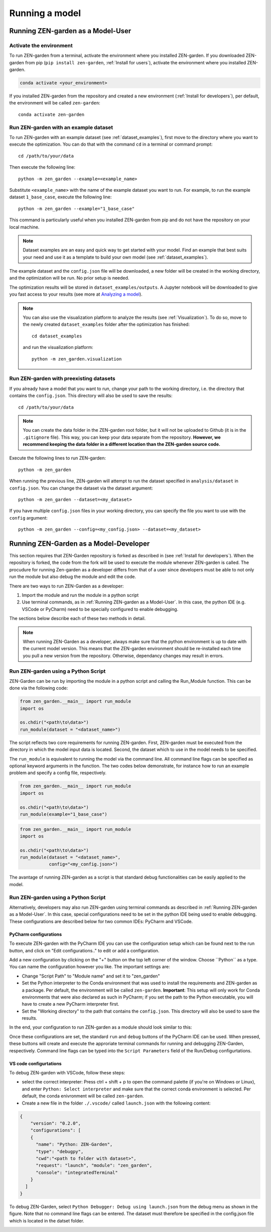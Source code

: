 .. _Running a model:

###############
Running a model
###############

.. _Running ZEN-garden as a Model-User:

Running ZEN-garden as a Model-User
==================================

Activate the environment
------------------------

To run ZEN-garden from a terminal, activate the environment where you installed ZEN-garden. If you downloaded ZEN-garden from pip (``pip install zen-garden``, :ref:`Install for users`), activate the environment where you installed ZEN-garden.

.. code-block::

    conda activate <your_environment>

If you installed ZEN-garden from the repository and created a new environment (:ref:`Install for developers`), per default, the environment will be called ``zen-garden``::

  conda activate zen-garden

.. _Run example:

Run ZEN-garden with an example dataset
--------------------------------------

To run ZEN-garden with an example dataset (see :ref:`dataset_examples`), first move to the directory where you want to execute the optimization. You can do that with the command ``cd`` in a terminal or command prompt::

    cd /path/to/your/data

Then execute the following line::

  python -m zen_garden --example=<example_name>

Substitute ``<example_name>`` with the name of the example dataset you want to run. For example, to run the example dataset ``1_base_case``, execute the following line::

  python -m zen_garden --example="1_base_case"

This command is particularly useful when you installed ZEN-garden from pip and do not have the repository on your local machine.

.. note::
    Dataset examples are an easy and quick way to get started with your model.
    Find an example that best suits your need and use it as a template to build your own model (see :ref:`dataset_examples`).

The example dataset and the ``config.json`` file will be downloaded, a new folder will be created in the working directory, and the optimization will be run. No prior setup is needed.

The optimization results will be stored in ``dataset_examples/outputs``. A Jupyter notebook will be downloaded to give you fast access to your results (see more at `Analyzing a model <analyzing_models.rst>`_).

.. note::

    You can also use the visualization platform to analyze the results (see :ref:`Visualization`). To do so, move to the newly created ``dataset_examples`` folder after the optimization has finished::

        cd dataset_examples

    and run the visualization platform::

        python -m zen_garden.visualization

.. _Run ZEN-garden with preexisting datasets:

Run ZEN-garden with preexisting datasets
----------------------------------------

If you already have a model that you want to run, change your path to the working directory, i.e. the directory that contains the ``config.json``. This directory will also be used to save the results::

  cd /path/to/your/data

.. note::
    You can create the data folder in the ZEN-garden root folder, but it will not be uploaded to Github (it is in the ``.gitignore`` file).
    This way, you can keep your data separate from the repository. **However, we recommend keeping the data folder in a different location than the ZEN-garden source code.**

Execute the following lines to run ZEN-garden::

  python -m zen_garden

When running the previous line, ZEN-garden will attempt to run the dataset specified in ``analysis/dataset`` in ``config.json``. You can change the dataset via the dataset argument::

  python -m zen_garden --dataset=<my_dataset>

If you have multiple ``config.json`` files in your working directory, you can specify the file you want to use with the ``config`` argument::

  python -m zen_garden --config=<my_config.json> --dataset=<my_dataset>


Running ZEN-Garden as a Model-Developer
=======================================

This section requires that ZEN-Garden repository is forked as described in (see :ref:`Install for developers`). When the repository is forked, the code from the fork will be used to execute the module whenever ZEN-garden is called. The procudure for running Zen-garden as a developer differs from that of a user since developers must be able to not only run the module but also debug the module and edit the code.

There are two ways to run ZEN-Garden as a developer: 

1. Import the module and run the module in a python script
2. Use terminal commands, as in :ref:`Running ZEN-garden as a Model-User`. In this case, the python IDE (e.g. VSCode or PyCharm) need to be specially configured to enable debugging.  
  
  
The sections below describe each of these two methods in detail. 

.. note::
    When running ZEN-Garden as a developer, always make sure that the python environment is up to date with the current model version. This means that the ZEN-garden environment should be re-installed each time you pull a new version from the repository. Otherwise, dependancy changes may result in errors.

Run ZEN-garden using a Python Script
------------------------------------

ZEN-Garden can be run by importing the module in a python script and calling the Run_Module function. This can be done via the following code:

.. code-block:: python

  from zen_garden.__main__ import run_module
  import os

  os.chdir("<path\to\data>")
  run_module(dataset = "<dataset_name>")


The script reflects two core requirements for running ZEN-garden. First, ZEN-garden must be executed from the directory in which the model input data is located. Second, the dataset which to use in the model needs to be specified. 

The ``run_module`` is equivalent to running the model via the command line. All command line flags can be specified as optional keyword arguments in the function. The two codes below demonstrate, for instance how to run an example problem and specify a config file, respectively.

.. code-block:: python

  from zen_garden.__main__ import run_module
  import os

  os.chdir("<path\to\data>")
  run_module(example="1_base_case")

.. code-block:: python

  from zen_garden.__main__ import run_module
  import os

  os.chdir("<path\to\data>")
  run_module(dataset = "<dataset_name>", 
             config="<my_config.json>")



The avantage of running ZEN-garden as a script is that standard debug functionalities can be easily applied to the model.


Run ZEN-garden using a Python Script
------------------------------------

Alternatively, developers may also run ZEN-garden using terminal commands as described in :ref:`Running ZEN-garden as a Model-User`. In this case, special configurations need to be set in the python IDE being used to enable debugging. These configurations are described below for two common IDEs: PyCharm and VSCode.

PyCharm configurations
^^^^^^^^^^^^^^^^^^^^^^^^^^^^^^^^^^^^^^^^^^^^^^^^^

To execute ZEN-garden with the PyCharm IDE you can use the configuration setup which can be found next to the run button, and click on "Edit configurations.." to edit or add a configuration.

.. image:: images/pycharm_configuration.png
    :alt: creating zen-garden configurations in pycharm

Add a new configuration by clicking on the "+" button on the top left corner of the window. Choose ´´Python´´ as a type. You can name the configuration however you like. The important settings are:

- Change "Script Path" to "Module name" and set it to "zen_garden"
- Set the Python interpreter to the Conda environment that was used to install the requirements and ZEN-garden as a package. Per default, the environment will be called ``zen-garden``. **Important**: This setup will only work for Conda environments that were also declared as such in PyCharm; if you set the path to the Python executable, you will have to create a new PyCharm interpreter first.
- Set the "Working directory" to the path that contains the ``config.json``. This directory will also be used to save the results.

In the end, your configuration to run ZEN-garden as a module should look similar to this:

.. image:: images/pycharm_run_module.png
    :alt: run module

Once these configurations are set, the standard ``run`` and ``debug`` buttons of the PyCharm IDE can be used. When pressed, these buttons will create and execute the approriate terminal commands for running and debugging ZEN-Garden, respectively. Command line flags can be typed into the ``Script Parameters`` field of the Run/Debug configurtations.

VS code configurtations
^^^^^^^^^^^^^^^^^^^^^^^

To debug ZEN-garden with VSCode, follow these steps:

- select the correct interpreter: Press ctrl + shift + p to open the command palette (if you're on Windows or Linux), and enter ``Python: Select interpreter`` and make sure that the correct conda environment is selected. Per default, the conda enivronment will be called ``zen-garden``.
- Create a new file in the folder ``./.vscode/`` called ``launch.json`` with the following content:

.. code-block:: JSON

    {   
        "version": "0.2.0",
        "configurations": [
        {
          "name": "Python: ZEN-Garden",
          "type": "debugpy",
          "cwd":"<path to folder with dataset>",
          "request": "launch", "module": "zen_garden",
          "console": "integratedTerminal"
        }
      ]
    }


To debug ZEN-Garden, select ``Python Debugger: Debug using launch.json`` from the debug menu as shown in the figure. Note that no command line flags can be entered. The dataset must therefore be specified in the config.json file which is located in the datset folder. 

.. image:: images/VSCode_Debug.png
    :alt: VSCode Debug





